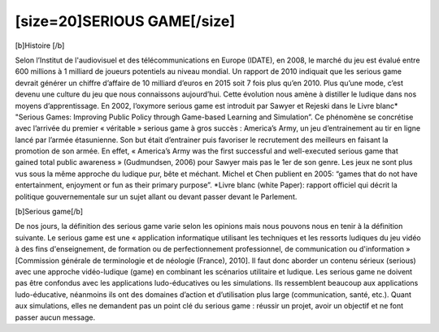 [size=20]SERIOUS GAME[/size]
==================================================

[b]Histoire [/b]

Selon l’Institut de l'audiovisuel et des télécommunications en Europe (IDATE), en 2008, le marché du jeu est évalué entre 600 millions à 1 milliard de joueurs potentiels au niveau mondial. Un rapport de 2010 indiquait que les serious game devrait générer un chiffre d’affaire de 10 milliard d’euros en 2015 soit 7 fois plus qu’en 2010. Plus qu’une mode, c’est devenu une culture du jeu que nous connaissons aujourd’hui. Cette évolution nous amène à distiller le ludique dans nos moyens d’apprentissage.
En 2002, l’oxymore serious game est introduit par Sawyer et Rejeski dans le Livre blanc* "Serious Games: Improving Public Policy through Game-based Learning and Simulation”.
Ce phénomène se concrétise avec l’arrivée du premier « véritable » serious game à gros succès : America’s Army, un jeu d’entrainement au tir en ligne lancé par l’armée étasunienne. Son but était d’entrainer puis favoriser le recrutement des meilleurs en faisant la promotion de son armée. En effet, « America’s Army was the first successful and well-executed serious game that gained total public awareness » (Gudmundsen, 2006) pour Sawyer mais pas le 1er de son genre. Les jeux ne sont plus vus sous la même approche du ludique pur, bête et méchant. Michel et Chen publient en 2005: “games that do not have entertainment, enjoyment or fun as their primary purpose”.
*Livre blanc (white Paper): rapport officiel qui décrit la politique gouvernementale sur un sujet allant ou devant passer devant le Parlement.

[b]Serious game[/b]

De nos jours, la définition des serious game varie selon les opinions mais nous pouvons nous en tenir à la définition suivante.
Le serious game est une « application informatique utilisant les techniques et les ressorts ludiques du jeu vidéo à des fins d'enseignement, de formation ou de perfectionnement professionnel, de communication ou d'information » [Commission générale de terminologie et de néologie (France), 2010].
Il faut donc aborder un contenu sérieux (serious) avec une approche vidéo-ludique (game) en combinant les scénarios utilitaire et ludique.
Les serious game ne doivent pas être confondus avec les applications ludo-éducatives ou les simulations. Ils ressemblent beaucoup aux applications ludo-éducative, néanmoins ils ont des domaines d’action et d’utilisation plus large (communication, santé, etc.). Quant aux simulations, elles ne demandent pas un point clé du serious game : réussir un projet, avoir un objectif et ne font passer aucun message.
